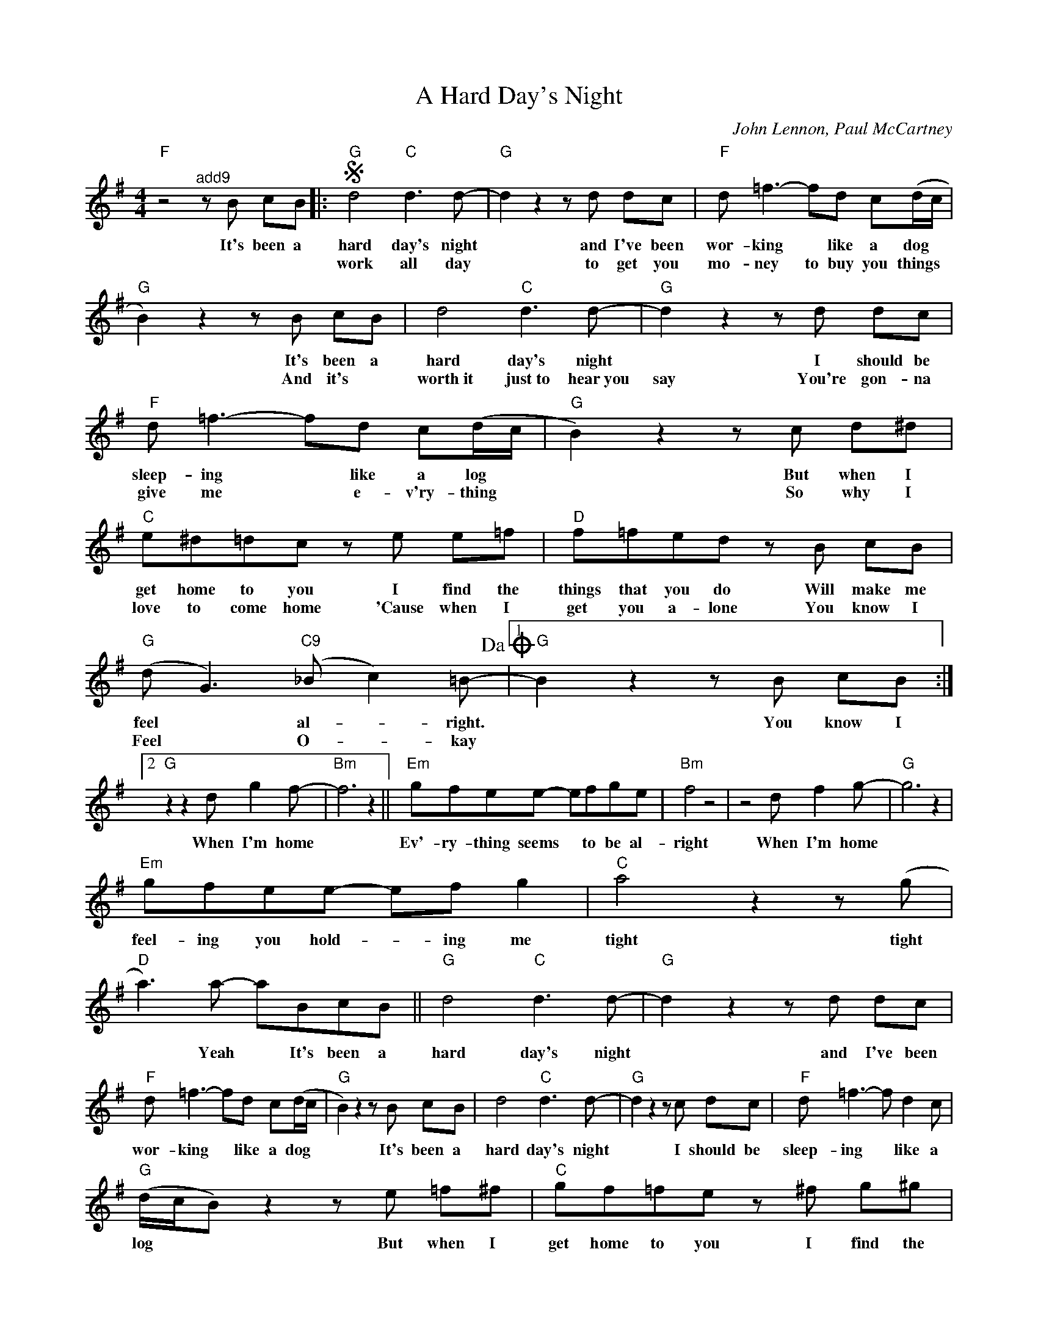 X:1
T:A Hard Day's Night
C:John Lennon, Paul McCartney
Z:All Rights Reserved
L:1/8
M:4/4
K:G
V:1 treble 
V:1
"F" z4"^add9" z B cB |:S"G" d4"C" d3 d- |"G" d2 z2 z d dc |"F" d =f3- fd c(d/c/ | %4
w: It's been a|hard day's night|* and I've been|wor- king * like a dog *|
w: |work all day|* to get you|mo- ney to buy you things *|
"G" B2) z2 z B cB | d4"C" d3 d- |"G" d2 z2 z d dc |"F" d =f3- fd c(d/c/ |"G" B2) z2 z c d^d | %9
w: * It's been a|hard day's night|* I should be|sleep- ing * like a log *|* But when I|
w: * And it's *|worth~it just~to hear~you|say You're gon- na|give me * e- v'ry- thing *|* So why I|
"C" e^d=dc z e e=f |"D" f=fed z B cB |"G" (d G3)"C9" (_B c2) =B-!dacoda! |1"G" B2 z2 z B cB :|2 %13
w: get home to you I find the|things that you do Will make me|feel * al- * right.|* You know I|
w: love to come home 'Cause when I|get you a- lone You know I|Feel * O- * kay||
"G" z2 z2 d g2 f- |"Bm" f6 z2 ||"Em" gfee- efge |"Bm" f4 z4 | z4 d f2 g- |"G" g6 z2 | %19
w: When I'm home||Ev'- ry- thing seems * to be al-|right|When I'm home||
w: ||||||
"Em" gfee- ef g2 |"C" a4 z2 z (g |"D" a3) a- aBcB ||"G" d4"C" d3 d- |"G" d2 z2 z d dc | %24
w: feel- ing you hold- * ing me|tight tight|* Yeah * It's been a|hard day's night|* and I've been|
w: |||||
"F" d =f3- fd c(d/c/ |"G" B2) z2 z B cB | d4"C" d3 d- |"G" d2 z2 z c dc |"F" d =f3- f d2 c | %29
w: wor- king * like a dog *|* It's been a|hard day's night|* I should be|sleep- ing * like a|
w: |||||
"G" (d/c/B) z2 z e =f^f |"C" gf=fe z ^f g^g |"D" a^g=gf z B cB |"G" (d G3)"C9" (_B c2) B- | %33
w: log * * But when I|get home to you I find the|things that you do will make me|feel * al- * right|
w: ||||
"G" B2 z2"D" z4 |"G" G3 G"C7" _BcBd- |"G" d8 |"F" c/d/=f/c/ d/f/c/d/ f/c/d/f/ c/_B/G |"G" G8 | %38
w: |||||
w: |||||
 G3 G"C7" _BcBd- |"G" d8 |"F" c/d/=f/c/ d/f/c/d/ f/c/d/f/ c/_B/G |"G" G4 z e =f^f | %42
w: |||* So why I|
w: ||||
"C" gf=fe z ^f g^g |"D" a^g=gf z B cB |"G" (d G3)"C7" (_B c2) B- |"G" B2 z2 d g2 f- |"Bm" f6 z2 | %47
w: love to come home 'cause when I|get you a- lone You know I|feel * o- * kay|* When I'm home||
w: |||||
"Em" gfee- efge |"Bm" f4 z4 | z4 d f2 g- |"G" g6 z2 |"Em" gfee- ef g2 |"C" a4 z2 z (g | %53
w: Ev'- ry- thing seems * to be al-|right|When I'm home||feel- ing you hold- * ing me|tight tight|
w: ||||||
"D" a3) a- aBcB!D.S.! ||O"G" B2 z2 z B cB | d G3"C9" _B c2 ^A- |"G" A2 z2 z B cB | d4"C" d3 d- | %58
w: * Yeah * It's been a|* You know I|feel * al- * right|* you know I|feel al- right|
w: |||||
"F" d4"^add9" z4 |: GCA,C FCA,C | G,CA,C FCA,C :| %61
w: |||
w: |||


